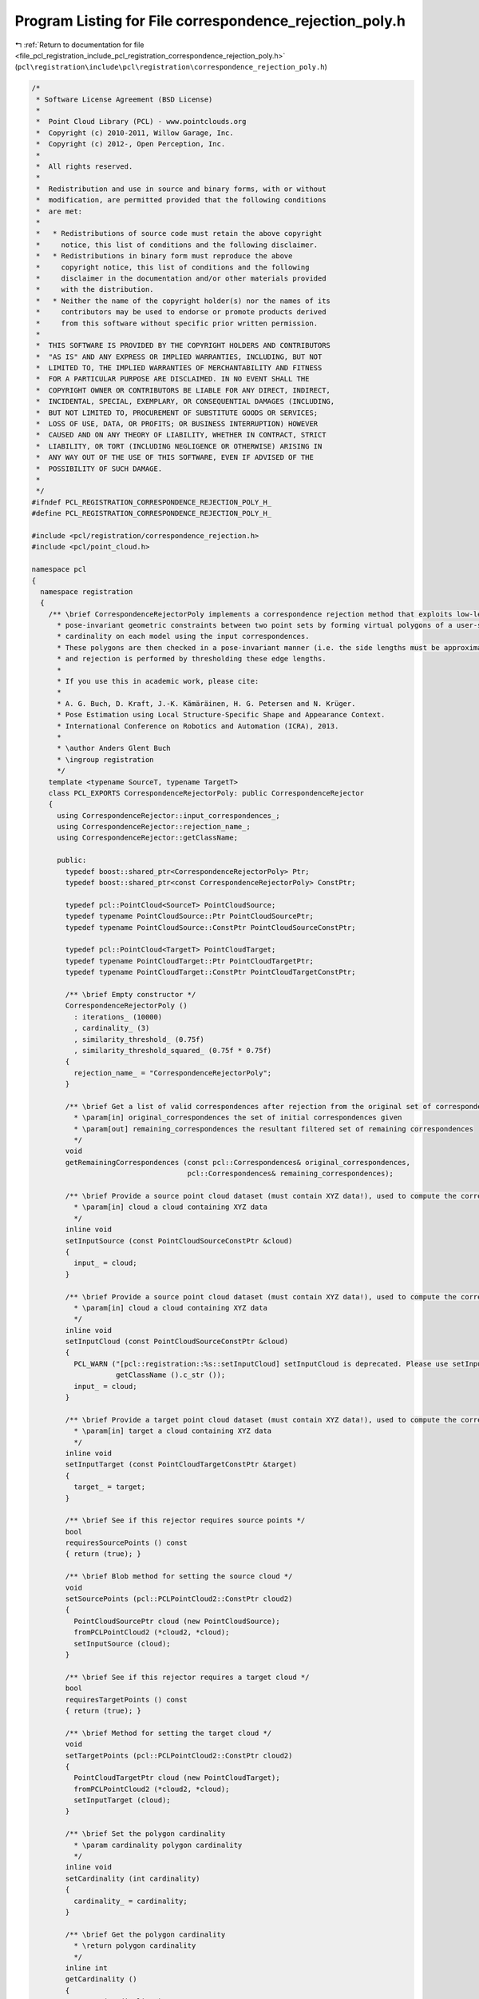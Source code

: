 
.. _program_listing_file_pcl_registration_include_pcl_registration_correspondence_rejection_poly.h:

Program Listing for File correspondence_rejection_poly.h
========================================================

|exhale_lsh| :ref:`Return to documentation for file <file_pcl_registration_include_pcl_registration_correspondence_rejection_poly.h>` (``pcl\registration\include\pcl\registration\correspondence_rejection_poly.h``)

.. |exhale_lsh| unicode:: U+021B0 .. UPWARDS ARROW WITH TIP LEFTWARDS

.. code-block:: cpp

   /*
    * Software License Agreement (BSD License)
    *
    *  Point Cloud Library (PCL) - www.pointclouds.org
    *  Copyright (c) 2010-2011, Willow Garage, Inc.
    *  Copyright (c) 2012-, Open Perception, Inc.
    *
    *  All rights reserved.
    *
    *  Redistribution and use in source and binary forms, with or without
    *  modification, are permitted provided that the following conditions
    *  are met:
    *
    *   * Redistributions of source code must retain the above copyright
    *     notice, this list of conditions and the following disclaimer.
    *   * Redistributions in binary form must reproduce the above
    *     copyright notice, this list of conditions and the following
    *     disclaimer in the documentation and/or other materials provided
    *     with the distribution.
    *   * Neither the name of the copyright holder(s) nor the names of its
    *     contributors may be used to endorse or promote products derived
    *     from this software without specific prior written permission.
    *
    *  THIS SOFTWARE IS PROVIDED BY THE COPYRIGHT HOLDERS AND CONTRIBUTORS
    *  "AS IS" AND ANY EXPRESS OR IMPLIED WARRANTIES, INCLUDING, BUT NOT
    *  LIMITED TO, THE IMPLIED WARRANTIES OF MERCHANTABILITY AND FITNESS
    *  FOR A PARTICULAR PURPOSE ARE DISCLAIMED. IN NO EVENT SHALL THE
    *  COPYRIGHT OWNER OR CONTRIBUTORS BE LIABLE FOR ANY DIRECT, INDIRECT,
    *  INCIDENTAL, SPECIAL, EXEMPLARY, OR CONSEQUENTIAL DAMAGES (INCLUDING,
    *  BUT NOT LIMITED TO, PROCUREMENT OF SUBSTITUTE GOODS OR SERVICES;
    *  LOSS OF USE, DATA, OR PROFITS; OR BUSINESS INTERRUPTION) HOWEVER
    *  CAUSED AND ON ANY THEORY OF LIABILITY, WHETHER IN CONTRACT, STRICT
    *  LIABILITY, OR TORT (INCLUDING NEGLIGENCE OR OTHERWISE) ARISING IN
    *  ANY WAY OUT OF THE USE OF THIS SOFTWARE, EVEN IF ADVISED OF THE
    *  POSSIBILITY OF SUCH DAMAGE.
    *
    */
   #ifndef PCL_REGISTRATION_CORRESPONDENCE_REJECTION_POLY_H_
   #define PCL_REGISTRATION_CORRESPONDENCE_REJECTION_POLY_H_
   
   #include <pcl/registration/correspondence_rejection.h>
   #include <pcl/point_cloud.h>
   
   namespace pcl
   {
     namespace registration
     {
       /** \brief CorrespondenceRejectorPoly implements a correspondence rejection method that exploits low-level and
         * pose-invariant geometric constraints between two point sets by forming virtual polygons of a user-specifiable
         * cardinality on each model using the input correspondences.
         * These polygons are then checked in a pose-invariant manner (i.e. the side lengths must be approximately equal),
         * and rejection is performed by thresholding these edge lengths.
         * 
         * If you use this in academic work, please cite:
         * 
         * A. G. Buch, D. Kraft, J.-K. Kämäräinen, H. G. Petersen and N. Krüger.
         * Pose Estimation using Local Structure-Specific Shape and Appearance Context.
         * International Conference on Robotics and Automation (ICRA), 2013. 
         *
         * \author Anders Glent Buch
         * \ingroup registration
         */
       template <typename SourceT, typename TargetT>
       class PCL_EXPORTS CorrespondenceRejectorPoly: public CorrespondenceRejector
       {
         using CorrespondenceRejector::input_correspondences_;
         using CorrespondenceRejector::rejection_name_;
         using CorrespondenceRejector::getClassName;
   
         public:
           typedef boost::shared_ptr<CorrespondenceRejectorPoly> Ptr;
           typedef boost::shared_ptr<const CorrespondenceRejectorPoly> ConstPtr;
           
           typedef pcl::PointCloud<SourceT> PointCloudSource;
           typedef typename PointCloudSource::Ptr PointCloudSourcePtr;
           typedef typename PointCloudSource::ConstPtr PointCloudSourceConstPtr;
           
           typedef pcl::PointCloud<TargetT> PointCloudTarget;
           typedef typename PointCloudTarget::Ptr PointCloudTargetPtr;
           typedef typename PointCloudTarget::ConstPtr PointCloudTargetConstPtr;
   
           /** \brief Empty constructor */
           CorrespondenceRejectorPoly ()
             : iterations_ (10000)
             , cardinality_ (3)
             , similarity_threshold_ (0.75f)
             , similarity_threshold_squared_ (0.75f * 0.75f)
           {
             rejection_name_ = "CorrespondenceRejectorPoly";
           }
   
           /** \brief Get a list of valid correspondences after rejection from the original set of correspondences.
             * \param[in] original_correspondences the set of initial correspondences given
             * \param[out] remaining_correspondences the resultant filtered set of remaining correspondences
             */
           void 
           getRemainingCorrespondences (const pcl::Correspondences& original_correspondences, 
                                        pcl::Correspondences& remaining_correspondences);
   
           /** \brief Provide a source point cloud dataset (must contain XYZ data!), used to compute the correspondence distance.
             * \param[in] cloud a cloud containing XYZ data
             */
           inline void 
           setInputSource (const PointCloudSourceConstPtr &cloud)
           {
             input_ = cloud;
           }
   
           /** \brief Provide a source point cloud dataset (must contain XYZ data!), used to compute the correspondence distance.
             * \param[in] cloud a cloud containing XYZ data
             */
           inline void 
           setInputCloud (const PointCloudSourceConstPtr &cloud)
           {
             PCL_WARN ("[pcl::registration::%s::setInputCloud] setInputCloud is deprecated. Please use setInputSource instead.\n",
                       getClassName ().c_str ());
             input_ = cloud;
           }
   
           /** \brief Provide a target point cloud dataset (must contain XYZ data!), used to compute the correspondence distance.
             * \param[in] target a cloud containing XYZ data
             */
           inline void 
           setInputTarget (const PointCloudTargetConstPtr &target)
           {
             target_ = target;
           }
           
           /** \brief See if this rejector requires source points */
           bool
           requiresSourcePoints () const
           { return (true); }
   
           /** \brief Blob method for setting the source cloud */
           void
           setSourcePoints (pcl::PCLPointCloud2::ConstPtr cloud2)
           { 
             PointCloudSourcePtr cloud (new PointCloudSource);
             fromPCLPointCloud2 (*cloud2, *cloud);
             setInputSource (cloud);
           }
           
           /** \brief See if this rejector requires a target cloud */
           bool
           requiresTargetPoints () const
           { return (true); }
   
           /** \brief Method for setting the target cloud */
           void
           setTargetPoints (pcl::PCLPointCloud2::ConstPtr cloud2)
           { 
             PointCloudTargetPtr cloud (new PointCloudTarget);
             fromPCLPointCloud2 (*cloud2, *cloud);
             setInputTarget (cloud);
           }
           
           /** \brief Set the polygon cardinality
             * \param cardinality polygon cardinality
             */
           inline void 
           setCardinality (int cardinality)
           {
             cardinality_ = cardinality;
           }
           
           /** \brief Get the polygon cardinality
             * \return polygon cardinality
             */
           inline int 
           getCardinality ()
           {
             return (cardinality_);
           }
           
           /** \brief Set the similarity threshold in [0,1[ between edge lengths,
             * where 1 is a perfect match
             * \param similarity_threshold similarity threshold
             */
           inline void 
           setSimilarityThreshold (float similarity_threshold)
           {
             similarity_threshold_ = similarity_threshold;
             similarity_threshold_squared_ = similarity_threshold * similarity_threshold;
           }
           
           /** \brief Get the similarity threshold between edge lengths
             * \return similarity threshold
             */
           inline float 
           getSimilarityThreshold ()
           {
             return (similarity_threshold_);
           }
           
           /** \brief Set the number of iterations
             * \param iterations number of iterations
             */
           inline void 
           setIterations (int iterations)
           {
             iterations_ = iterations;
           }
           
           /** \brief Get the number of iterations
             * \return number of iterations
             */
           inline int 
           getIterations ()
           {
             return (iterations_);
           }
           
           /** \brief Polygonal rejection of a single polygon, indexed by a subset of correspondences
             * \param corr all correspondences into \ref input_ and \ref target_
             * \param idx sampled indices into \b correspondences, must have a size equal to \ref cardinality_
             * \return true if all edge length ratios are larger than or equal to \ref similarity_threshold_
             */
           inline bool 
           thresholdPolygon (const pcl::Correspondences& corr, const std::vector<int>& idx)
           {
             if (cardinality_ == 2) // Special case: when two points are considered, we only have one edge
             {
               return (thresholdEdgeLength (corr[ idx[0] ].index_query, corr[ idx[1] ].index_query,
                                            corr[ idx[0] ].index_match, corr[ idx[1] ].index_match,
                                            cardinality_));
             }
             else
             { // Otherwise check all edges
               for (int i = 0; i < cardinality_; ++i)
                 if (!thresholdEdgeLength (corr[ idx[i] ].index_query, corr[ idx[(i+1)%cardinality_] ].index_query,
                                           corr[ idx[i] ].index_match, corr[ idx[(i+1)%cardinality_] ].index_match,
                                           similarity_threshold_squared_))
                   return (false);
               
               return (true);
             }
           }
           
           /** \brief Polygonal rejection of a single polygon, indexed by two point index vectors
             * \param source_indices indices of polygon points in \ref input_, must have a size equal to \ref cardinality_
             * \param target_indices corresponding indices of polygon points in \ref target_, must have a size equal to \ref cardinality_
             * \return true if all edge length ratios are larger than or equal to \ref similarity_threshold_
             */
           inline bool 
           thresholdPolygon (const std::vector<int>& source_indices, const std::vector<int>& target_indices)
           {
             // Convert indices to correspondences and an index vector pointing to each element
             pcl::Correspondences corr (cardinality_);
             std::vector<int> idx (cardinality_);
             for (int i = 0; i < cardinality_; ++i)
             {
               corr[i].index_query = source_indices[i];
               corr[i].index_match = target_indices[i];
               idx[i] = i;
             }
             
             return (thresholdPolygon (corr, idx));
           }
   
         protected:
           /** \brief Apply the rejection algorithm.
             * \param[out] correspondences the set of resultant correspondences.
             */
           inline void 
           applyRejection (pcl::Correspondences &correspondences)
           {
             getRemainingCorrespondences (*input_correspondences_, correspondences);
           }
           
           /** \brief Get k unique random indices in range {0,...,n-1} (sampling without replacement)
             * \note No check is made to ensure that k <= n.
             * \param n upper index range, exclusive
             * \param k number of unique indices to sample
             * \return k unique random indices in range {0,...,n-1}
             */
           inline std::vector<int> 
           getUniqueRandomIndices (int n, int k)
           {
             // Marked sampled indices and sample counter
             std::vector<bool> sampled (n, false);
             int samples = 0;
             // Resulting unique indices
             std::vector<int> result;
             result.reserve (k);
             do
             {
               // Pick a random index in the range
               const int idx = (std::rand () % n);
               // If unique
               if (!sampled[idx])
               {
                 // Mark as sampled and increment result counter
                 sampled[idx] = true;
                 ++samples;
                 // Store
                 result.push_back (idx);
               }
             }
             while (samples < k);
             
             return (result);
           }
           
           /** \brief Squared Euclidean distance between two points using the members x, y and z
             * \param p1 first point
             * \param p2 second point
             * \return squared Euclidean distance
             */
           inline float 
           computeSquaredDistance (const SourceT& p1, const TargetT& p2)
           {
             const float dx = p2.x - p1.x;
             const float dy = p2.y - p1.y;
             const float dz = p2.z - p1.z;
             
             return (dx*dx + dy*dy + dz*dz);
           }
           
           /** \brief Edge length similarity thresholding
             * \param index_query_1 index of first source vertex
             * \param index_query_2 index of second source vertex
             * \param index_match_1 index of first target vertex
             * \param index_match_2 index of second target vertex
             * \param simsq squared similarity threshold in [0,1]
             * \return true if edge length ratio is larger than or equal to threshold
             */
           inline bool 
           thresholdEdgeLength (int index_query_1,
                                int index_query_2,
                                int index_match_1,
                                int index_match_2,
                                float simsq)
           {
             // Distance between source points
             const float dist_src = computeSquaredDistance ((*input_)[index_query_1], (*input_)[index_query_2]);
             // Distance between target points
             const float dist_tgt = computeSquaredDistance ((*target_)[index_match_1], (*target_)[index_match_2]);
             // Edge length similarity [0,1] where 1 is a perfect match
             const float edge_sim = (dist_src < dist_tgt ? dist_src / dist_tgt : dist_tgt / dist_src);
             
             return (edge_sim >= simsq);
           }
           
           /** \brief Compute a linear histogram. This function is equivalent to the MATLAB function \b histc, with the
             * edges set as follows: <b> lower:(upper-lower)/bins:upper </b>
             * \param data input samples
             * \param lower lower bound of input samples
             * \param upper upper bound of input samples
             * \param bins number of bins in output
             * \return linear histogram
             */
           std::vector<int> 
           computeHistogram (const std::vector<float>& data, float lower, float upper, int bins);
           
           /** \brief Find the optimal value for binary histogram thresholding using Otsu's method
             * \param histogram input histogram
             * \return threshold value according to Otsu's criterion
             */
           int 
           findThresholdOtsu (const std::vector<int>& histogram);
   
           /** \brief The input point cloud dataset */
           PointCloudSourceConstPtr input_;
   
           /** \brief The input point cloud dataset target */
           PointCloudTargetConstPtr target_;
           
           /** \brief Number of iterations to run */
           int iterations_;
           
           /** \brief The polygon cardinality used during rejection */
           int cardinality_;
           
           /** \brief Lower edge length threshold in [0,1] used for verifying polygon similarities, where 1 is a perfect match */
           float similarity_threshold_;
           
           /** \brief Squared value if \ref similarity_threshold_, only for internal use */
           float similarity_threshold_squared_;
       };
     }
   }
   
   #include <pcl/registration/impl/correspondence_rejection_poly.hpp>
   
   #endif    // PCL_REGISTRATION_CORRESPONDENCE_REJECTION_POLY_H_
